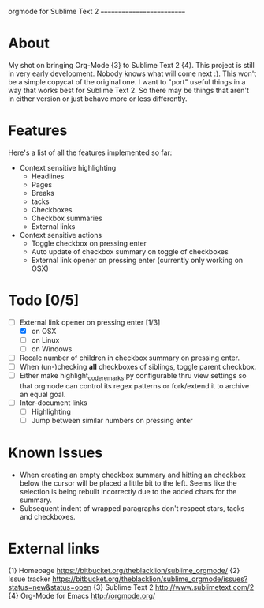 
orgmode for Sublime Text 2
==========================

* About

  My shot on bringing Org-Mode {3} to Sublime Text 2 {4}. This project is still in very early development. Nobody knows what will come next :). This won't be a simple copycat of the original one. I want to "port" useful things in a way that works best for Sublime Text 2. So there may be things that aren't in either version or just behave more or less differently.

* Features

  Here's a list of all the features implemented so far:

  - Context sensitive highlighting
    - Headlines
    - Pages
    - Breaks
    - tacks
    - Checkboxes
    - Checkbox summaries
    - External links
  - Context sensitive actions
    - Toggle checkbox on pressing enter
    - Auto update of checkbox summary on toggle of checkboxes
    - External link opener on pressing enter
      (currently only working on OSX)

* Todo [0/5]

  - [ ] External link opener on pressing enter [1/3]
    - [X] on OSX
    - [ ] on Linux
    - [ ] on Windows
  - [ ] Recalc number of children in checkbox summary on pressing enter.
  - [ ] When (un-)checking *all* checkboxes of siblings, toggle parent checkbox.
  - [ ] Either make highlight_code_remarks.py configurable thru view settings so that orgmode can control its regex patterns or fork/extend it to archive an equal goal.
  - [ ] Inter-document links
    - [ ] Highlighting
    - [ ] Jump between similar numbers on pressing enter

* Known Issues

  - When creating an empty checkbox summary and hitting an checkbox below the cursor will be placed a little bit to the left. Seems like the selection is being rebuilt incorrectly due to the added chars for the summary.
  - Subsequent indent of wrapped paragraphs don't respect stars, tacks and checkboxes.
  
* External links

  {1} Homepage [[https://bitbucket.org/theblacklion/sublime_orgmode/]]
  {2} Issue tracker [[https://bitbucket.org/theblacklion/sublime_orgmode/issues?status=new&status=open]]
  {3} Sublime Text 2 [[http://www.sublimetext.com/2]]
  {4} Org-Mode for Emacs [[http://orgmode.org/]]
